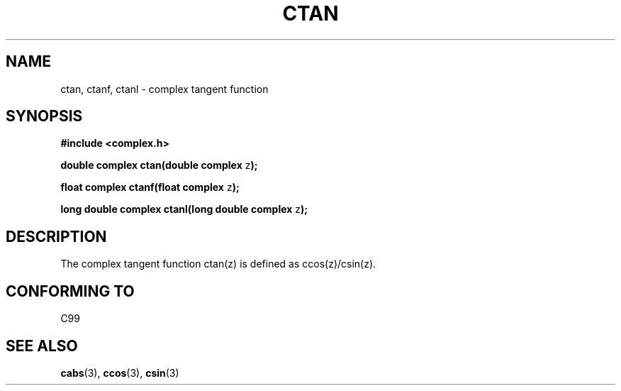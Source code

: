 .\" Copyright 2002 Walter Harms (walter.harms@informatik.uni-oldenburg.de)
.\" Distributed under GPL
.\"
.TH CTAN 3 2002-07-28 "" "complex math routines"
.SH NAME
ctan, ctanf, ctanl \- complex tangent function
.SH SYNOPSIS
.B #include <complex.h>
.sp
.BR "double complex ctan(double complex " z ");"
.sp
.BR "float complex ctanf(float complex " z );
.sp
.BR "long double complex ctanl(long double complex " z ");"
.sp
.SH DESCRIPTION
The complex tangent function ctan(z) is defined as ccos(z)/csin(z).
.SH "CONFORMING TO"
C99
.SH "SEE ALSO"
.BR cabs (3),
.BR ccos (3),
.BR csin (3)